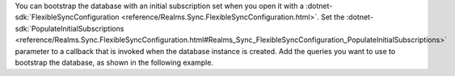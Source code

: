You can bootstrap the database with an initial subscription set
when you open it with a :dotnet-sdk:`FlexibleSyncConfiguration  
<reference/Realms.Sync.FlexibleSyncConfiguration.html>`. Set the 
:dotnet-sdk:`PopulateInitialSubscriptions 
<reference/Realms.Sync.FlexibleSyncConfiguration.html#Realms_Sync_FlexibleSyncConfiguration_PopulateInitialSubscriptions>` 
parameter to a callback that is invoked when the database instance is created.
Add the queries you want to use to bootstrap the database, as shown in the
following example.
